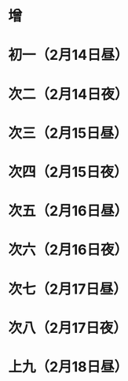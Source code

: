 * 增
* 初一（2月14日昼）
* 次二（2月14日夜）
* 次三（2月15日昼）
* 次四（2月15日夜）
* 次五（2月16日昼）
* 次六（2月16日夜）
* 次七（2月17日昼）
* 次八（2月17日夜）
* 上九（2月18日昼）
